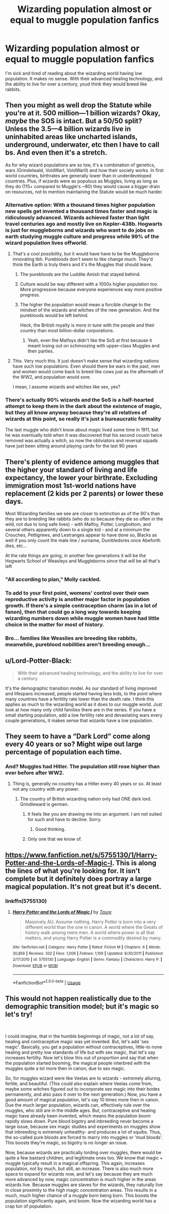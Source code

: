 #+TITLE: Wizarding population almost or equal to muggle population fanfics

* Wizarding population almost or equal to muggle population fanfics
:PROPERTIES:
:Author: Icanceli
:Score: 7
:DateUnix: 1573758493.0
:DateShort: 2019-Nov-14
:END:
I'm sick and tired of reading about the wizarding world having low population. It makes no sense. With their advanced healing technology, and the ability to live for over a century, youd think they would breed like rabbits.


** Then you might as well drop the Statute while you're at it. 500 million---1 billion wizards? Okay, /maybe/ the SOS is intact. But a 50/50 split? Unless the 3.5---4 billion wizards live in uninhabited areas like uncharted islands, underground, underwater, etc then I have to call bs. And even then it's a stretch.

As for why wizard populations are so low, it's a combination of genetics, wars (Grindelwald, VoldWarI, VoldWarII) and how their society works. In first world countries, birthrates are generally lower than in underdeveloped countries. Plus, if wizards were as populous as Muggles, living as long as they do (115+ compared to Muggle's ~80) they would cause a bigger drain on resources, not to mention maintaining the Statute would be much harder.
:PROPERTIES:
:Author: YOB1997
:Score: 15
:DateUnix: 1573759763.0
:DateShort: 2019-Nov-14
:END:

*** Alternative option: With a thousand times higher population new spells get invented a thousand times faster and magic is ridiculously advanced. Wizards achieved faster than light travel centuries ago and mostly live on Kepler-438b. Hogwarts is just for muggleborns and wizards who want to do jobs on earth studying muggle culture and progress while 99% of the wizard population lives offworld.
:PROPERTIES:
:Author: 15_Redstones
:Score: 11
:DateUnix: 1573760377.0
:DateShort: 2019-Nov-14
:END:

**** That's a cool possibility, but it would have have to be the Muggleborns innovating tbh. Purebloods don't seem to like change much. They'd think the Earth is truly theirs and it's the Muggles that should leave.
:PROPERTIES:
:Author: YOB1997
:Score: 2
:DateUnix: 1573761005.0
:DateShort: 2019-Nov-14
:END:

***** The purebloods are the Luddite Amish that stayed behind.
:PROPERTIES:
:Author: TheBlueSully
:Score: 5
:DateUnix: 1573786332.0
:DateShort: 2019-Nov-15
:END:


***** Culture would be way different with a 1000x higher population too. More progressive because everyone experiences way more positive progress.
:PROPERTIES:
:Author: 15_Redstones
:Score: 2
:DateUnix: 1573761238.0
:DateShort: 2019-Nov-14
:END:


***** The higher the population would mean a forcible change to the mindset of the wizards and witches of the new generation. And the purebloods would be left behind.

Heck, the British royalty is more in tune with the people and their country than most billion-dollar corporations.
:PROPERTIES:
:Author: Icanceli
:Score: 1
:DateUnix: 1573763679.0
:DateShort: 2019-Nov-15
:END:

****** Yeah, even the Malfoys didn't like the SoS at first because it meant losing out on schmoozing with upper-class Muggles and their parties.
:PROPERTIES:
:Author: YOB1997
:Score: 2
:DateUnix: 1573766387.0
:DateShort: 2019-Nov-15
:END:


**** This. Very much this. It just doesn't make sense that wizarding nations have such low populations. Even should there be wars in the past, men and women would come back to breed like cows just as the aftermath of the WW2, and population would sore.

I mean, I assume wizards and witches like sex, yes?
:PROPERTIES:
:Author: Icanceli
:Score: 0
:DateUnix: 1573763741.0
:DateShort: 2019-Nov-15
:END:


*** There's actually 90% wizards and the SoS is a half-hearted attempt to keep them in the dark about the existence of magic, but they all know anyway because they're all relatives of wizards at this point, so really it's just a bureaucratic formality

The last muggle who didn't know about magic lived some time in 1911, but he was eventually told when it was discovered that his second cousin twice removed was actually a witch, so now the obliviators and reversal squads have just been sitting around playing cards for the last 90 years
:PROPERTIES:
:Author: Uncommonality
:Score: 1
:DateUnix: 1574117463.0
:DateShort: 2019-Nov-19
:END:


** There's plenty of evidence among muggles that the higher your standard of living and life expectancy, the lower your birthrate. Excluding immigration most 1st-world nations have replacement (2 kids per 2 parents) or lower these days.

Most Wizarding families we see are closer to extinction as of the 90's than they are to breeding like rabbits (who do so because they die so often in the wild, not due to long safe lives) - with Malfoy, Potter, Longbottom, and several others apparently down to a single kid - and at a minimum the Crouches, Pettigrews, and Lestranges appear to have done so, Blacks as well if you only count the male line / surname, Dumbledores once Abeforth dies, etc...

At the rate things are going, in another few generations it will be the Hogwarts School of Weasleys and Muggleborns since that will be all that's left
:PROPERTIES:
:Score: 11
:DateUnix: 1573769317.0
:DateShort: 2019-Nov-15
:END:

*** "All according to plan," Molly cackled.
:PROPERTIES:
:Author: wordhammer
:Score: 10
:DateUnix: 1573780018.0
:DateShort: 2019-Nov-15
:END:


*** To add to your first point, womens' control over their own reproductive activity is another *major* factor in population growth. If there's a simple contraception charm (as in a lot of fanon), then that could go a long way towards keeping wizarding numbers down while muggle women have had little choice in the matter for most of history.
:PROPERTIES:
:Author: MrBlack103
:Score: 5
:DateUnix: 1573827227.0
:DateShort: 2019-Nov-15
:END:


*** Bro... families like Weaslies are breeding like rabbits, meanwhile, pureblood nobilities aren't breeding enough...
:PROPERTIES:
:Author: Icanceli
:Score: 2
:DateUnix: 1573780972.0
:DateShort: 2019-Nov-15
:END:


** u/Lord-Potter-Black:
#+begin_quote
  With their advanced healing technology, and the ability to live for over a century
#+end_quote

It's the demographic transition model. As our standard of living improved and lifespans increased, people started having less kids, to the point where many countries have a fertility rate lower than the death rate. I think this applies as much to the wizarding world as it does to our muggle world. Just look at how many only child families there are in the series. If you have a small starting population, add a low fertility rate and devastating wars every couple generations, it makes sense that wizards have a low population.
:PROPERTIES:
:Author: Lord-Potter-Black
:Score: 6
:DateUnix: 1573761120.0
:DateShort: 2019-Nov-14
:END:


** They seem to have a “Dark Lord” come along every 40 years or so? Might wipe out large percentage of population each time.
:PROPERTIES:
:Author: nescienceescape
:Score: 4
:DateUnix: 1573758966.0
:DateShort: 2019-Nov-14
:END:

*** And? Muggles had Hitler. The population still rose higher than ever before after WW2.
:PROPERTIES:
:Author: Icanceli
:Score: 1
:DateUnix: 1573763834.0
:DateShort: 2019-Nov-15
:END:

**** Thing is, generally no country has a Hitler every 40 years or so. At least not any country with any power.
:PROPERTIES:
:Author: nescienceescape
:Score: 3
:DateUnix: 1573764458.0
:DateShort: 2019-Nov-15
:END:

***** The country of British wizarding nation only had ONE dark lord. Grindleward is german.
:PROPERTIES:
:Author: Icanceli
:Score: 2
:DateUnix: 1573781011.0
:DateShort: 2019-Nov-15
:END:

****** It feels like you are drawing me into an argument. I am not suited for such and have to decline. Sorry.
:PROPERTIES:
:Author: nescienceescape
:Score: 3
:DateUnix: 1573788491.0
:DateShort: 2019-Nov-15
:END:

******* Good thinking.
:PROPERTIES:
:Author: YOB1997
:Score: 1
:DateUnix: 1573933341.0
:DateShort: 2019-Nov-16
:END:


****** Only one that we know of.
:PROPERTIES:
:Author: YOB1997
:Score: 1
:DateUnix: 1573933328.0
:DateShort: 2019-Nov-16
:END:


** [[https://www.fanfiction.net/s/5755130/1/Harry-Potter-and-the-Lords-of-Magic-I]]. This is along the lines of what you're looking for. It isn't complete but it definitely does portray a large magical population. It's not great but it's decent.
:PROPERTIES:
:Score: 1
:DateUnix: 1573963123.0
:DateShort: 2019-Nov-17
:END:

*** linkffn(5755130)
:PROPERTIES:
:Author: YOB1997
:Score: 1
:DateUnix: 1576972405.0
:DateShort: 2019-Dec-22
:END:

**** [[https://www.fanfiction.net/s/5755130/1/][*/Harry Potter and the Lords of Magic I/*]] by [[https://www.fanfiction.net/u/883762/Taure][/Taure/]]

#+begin_quote
  Massively AU. Assume nothing. Harry Potter is born into a very different world than the one in canon. A world where the Greats of history walk among mere men. A world where power is all that matters, and young Harry Potter is a commodity desired by many.
#+end_quote

^{/Site/:} ^{fanfiction.net} ^{*|*} ^{/Category/:} ^{Harry} ^{Potter} ^{*|*} ^{/Rated/:} ^{Fiction} ^{M} ^{*|*} ^{/Chapters/:} ^{6} ^{*|*} ^{/Words/:} ^{30,856} ^{*|*} ^{/Reviews/:} ^{332} ^{*|*} ^{/Favs/:} ^{1,006} ^{*|*} ^{/Follows/:} ^{1,109} ^{*|*} ^{/Updated/:} ^{6/30/2011} ^{*|*} ^{/Published/:} ^{2/17/2010} ^{*|*} ^{/id/:} ^{5755130} ^{*|*} ^{/Language/:} ^{English} ^{*|*} ^{/Genre/:} ^{Fantasy} ^{*|*} ^{/Characters/:} ^{Harry} ^{P.} ^{*|*} ^{/Download/:} ^{[[http://www.ff2ebook.com/old/ffn-bot/index.php?id=5755130&source=ff&filetype=epub][EPUB]]} ^{or} ^{[[http://www.ff2ebook.com/old/ffn-bot/index.php?id=5755130&source=ff&filetype=mobi][MOBI]]}

--------------

*FanfictionBot*^{2.0.0-beta} | [[https://github.com/tusing/reddit-ffn-bot/wiki/Usage][Usage]]
:PROPERTIES:
:Author: FanfictionBot
:Score: 1
:DateUnix: 1576972420.0
:DateShort: 2019-Dec-22
:END:


** This would not happen realistically due to the demographic transition model; but it's magic so let's try!

​

I could imagine, that in the humble beginnings of magic, not a lot of say, healing and contraceptive magic was yet invented. But, let's add 'sex magic'. Basically, you get a population without contraceptives, little-to none healing and pretty low standards of life but with sex magic, that let's say increases fertility. Now let's blow this out of proportion and say that when the population started booming, the magical people interbred with the muggles quite a lot more then in canon, due to sex magic.

So, for muggles wizard were like Veelas are to wizards - extremely alluring, fertile, and beautiful. (This could also explain where Veelas come from, maybe some witches figured out to incorporate sex magic into their bodes permanently, and also pass it over to the next generation.) Now, you have a good amount of magical population, let's say 10 times more then in canon. Due the much larger population, wizards can, effectively rule over the muggles, who still are in the middle ages. But, contraceptive and healing magic have already been invented, which means the population boom rapidly slows down. Pure blood bigotry and inbreeding never become a large issue, because sex magic studies and experiments on muggles show that inbreeding is extremely unhealthy- and produces a lot of squibs. Thus, the so-called pure bloods are forced to marry into muggles or 'mud bloods'. This boosts they're magic, so bigotry is no longer an issue.

Now, because wizards are practically lording over muggles, there would be quite a few bastard children, and legitimate ones too. We know that magic + muggle typically result in a magical offspring. This again, increases population, not by much, but still, an increase. There is also much more space to expand for wizards now, and let's say because they are much more advanced by now, magic concentration is much higher in the areas wizards live. Because muggles are slaves for the wizards, they naturally live in close proximity to the high magic concentration areas. This results in a much, much higher chance of a muggle born being born. This boosts the population significantly again, and boom. Now the wizarding world has a crap ton of population.
:PROPERTIES:
:Author: h6story
:Score: 1
:DateUnix: 1574014874.0
:DateShort: 2019-Nov-17
:END:
